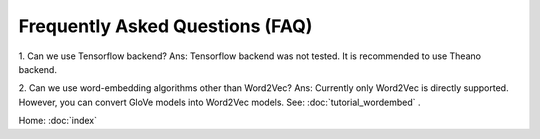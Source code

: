 Frequently Asked Questions (FAQ)
================================

1. Can we use Tensorflow backend?
Ans: Tensorflow backend was not tested. It is recommended to use Theano backend.

2. Can we use word-embedding algorithms other than Word2Vec?
Ans: Currently only Word2Vec is directly supported. However, you can
convert GloVe models into Word2Vec models. See: :doc:`tutorial_wordembed` .

Home: :doc:`index`